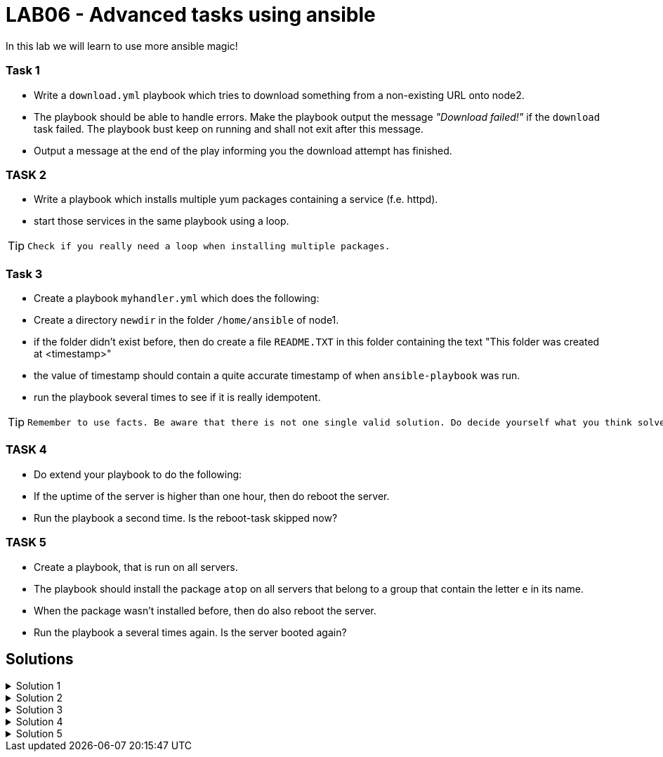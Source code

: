 # LAB06 - Advanced tasks using ansible

In this lab we will learn to use more ansible magic!

### Task 1
- Write a `download.yml` playbook which tries to download something from a non-existing URL onto node2.
- The playbook should be able to handle errors. Make the playbook output the message _"Download failed!"_ if
  the `download` task failed. The playbook bust keep on running and shall not exit after this message.
- Output a message at the end of the play informing you the download attempt has finished.

### TASK 2
- Write a playbook which installs multiple yum packages containing a service (f.e. httpd).
- start those services in the same playbook using a loop.

[TIP]
====
 Check if you really need a loop when installing multiple packages.
====

### Task 3
- Create a playbook `myhandler.yml` which does the following:
- Create a directory `newdir` in the folder `/home/ansible` of node1.
- if the folder didn't exist before, then do create a file `README.TXT` in this folder containing the text "This folder was created at <timestamp>"
- the value of timestamp should contain a quite accurate timestamp of when `ansible-playbook` was run.
- run the playbook several times to see if it is really idempotent.

[TIP]
====
 Remember to use facts. Be aware that there is not one single valid solution. Do decide yourself what you think solves the problem best.
====

### TASK 4
- Do extend your playbook to do the following:
- If the uptime of the server is higher than one hour, then do reboot the server.
- Run the playbook a second time. Is the reboot-task skipped now?

### TASK 5
- Create a playbook, that is run on all servers.
- The playbook should install the package `atop` on all servers that belong to a group that contain the letter `e` in its name.
- When the package wasn't installed before, then do also reboot the server.
- Run the playbook a several times again. Is the server booted again?


## Solutions

.Solution 1
[%collapsible]
====
[shell]
----
$ cat download.yml
---
- hosts: node2
  become: yes
  tasks:
    - block:
        - name: Download random things from the internet
          get_url:
            url: http://www.asdfasdfasppppakdd.com/file
            dest: /tmp/
      rescue:
        - debug:
            msg: "Download failed!"
      always:
        - debug:
            msg: "Download attempt finished."

$ ansible-playbook download.yml
----
====


.Solution 2
[%collapsible]
====
[shell]
----
$ cat services.yml
---
- name: node1
  become: yes
  tasks:
    - name: install packages
      yum:
        name:
          - httpd
          - chrony
          - audit
        state: present
    - name: start the services
      service:
        name: "{{ item }}"
        state: started
      loop:
        - httpd
        - chronyd
        - auditd
----
====

.Solution 3
[%collapsible]
====
Below is a possible solution for your playbook: 

[shell]
----
---
- hosts: node1
  become: yes
  tasks:
    - name: create directory
      file:
        path: /home/ansible/newdir
        state: directory
      notify: timestamp

  handlers:
    - name: create readme with timestamp 
      copy:
        dest: /home/ansible/techlab/newdir/README.TXT
        content: "This folder was created at {{ ansible_date_time.iso8601 }}"    
      listen: timestamp
----

If you are unsure how to run your playbook, then have a look at the earlier labs.
====


.Solution 4
[%collapsible]
====
Add the following task to your play
[shell]
----
    - name: reboot if longer than one hour up
      reboot:
      when: ansible_uptime_seconds >= '3600'
----
====

.Solution 5
[%collapsible]
====
[shell]
----
---
- hosts: all
  become: yes
  tasks:
    - name: install atop
      yum:
        name: atop
      notify: reboot
      when: "'web' in group_names"

  handlers:
    - name: reboot
      reboot:
----
====
